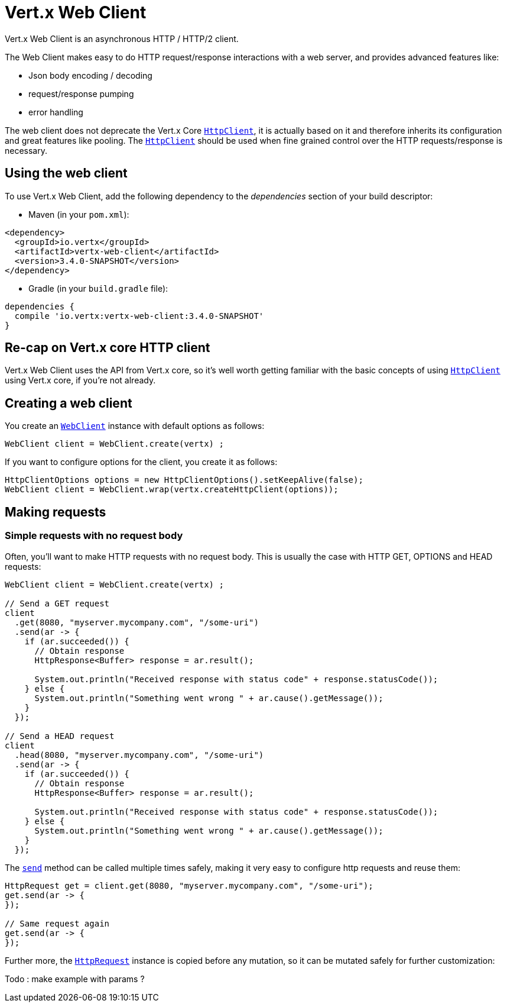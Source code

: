 = Vert.x Web Client

Vert.x Web Client is an asynchronous HTTP / HTTP/2 client.

The Web Client makes easy to do HTTP request/response interactions with a web server, and provides advanced
features like:

* Json body encoding / decoding
* request/response pumping
* error handling

The web client does not deprecate the Vert.x Core `link:../../apidocs/io/vertx/core/http/HttpClient.html[HttpClient]`, it is actually based on
it and therefore inherits its configuration and great features like pooling. The `link:../../apidocs/io/vertx/core/http/HttpClient.html[HttpClient]`
should be used when fine grained control over the HTTP requests/response is necessary.

== Using the web client

To use Vert.x Web Client, add the following dependency to the _dependencies_ section of your build descriptor:

* Maven (in your `pom.xml`):

[source,xml,subs="+attributes"]
----
<dependency>
  <groupId>io.vertx</groupId>
  <artifactId>vertx-web-client</artifactId>
  <version>3.4.0-SNAPSHOT</version>
</dependency>
----

* Gradle (in your `build.gradle` file):

[source,groovy,subs="+attributes"]
----
dependencies {
  compile 'io.vertx:vertx-web-client:3.4.0-SNAPSHOT'
}
----

== Re-cap on Vert.x core HTTP client

Vert.x Web Client uses the API from Vert.x core, so it's well worth getting familiar with the basic concepts of using
`link:../../apidocs/io/vertx/core/http/HttpClient.html[HttpClient]` using Vert.x core, if you're not already.

== Creating a web client

You create an `link:../../apidocs/io/vertx/webclient/WebClient.html[WebClient]` instance with default options as follows:

[source,java]
----
WebClient client = WebClient.create(vertx) ;
----

If you want to configure options for the client, you create it as follows:

[source,java]
----
HttpClientOptions options = new HttpClientOptions().setKeepAlive(false);
WebClient client = WebClient.wrap(vertx.createHttpClient(options));
----

== Making requests

=== Simple requests with no request body

Often, you’ll want to make HTTP requests with no request body. This is usually the case with HTTP GET, OPTIONS
and HEAD requests:

[source,java]
----
WebClient client = WebClient.create(vertx) ;

// Send a GET request
client
  .get(8080, "myserver.mycompany.com", "/some-uri")
  .send(ar -> {
    if (ar.succeeded()) {
      // Obtain response
      HttpResponse<Buffer> response = ar.result();

      System.out.println("Received response with status code" + response.statusCode());
    } else {
      System.out.println("Something went wrong " + ar.cause().getMessage());
    }
  });

// Send a HEAD request
client
  .head(8080, "myserver.mycompany.com", "/some-uri")
  .send(ar -> {
    if (ar.succeeded()) {
      // Obtain response
      HttpResponse<Buffer> response = ar.result();

      System.out.println("Received response with status code" + response.statusCode());
    } else {
      System.out.println("Something went wrong " + ar.cause().getMessage());
    }
  });
----

The `link:../../apidocs/io/vertx/webclient/HttpRequest.html#send-io.vertx.core.Handler-[send]` method can be called multiple times
safely, making it very easy to configure http requests and reuse them:

[source,java]
----
HttpRequest get = client.get(8080, "myserver.mycompany.com", "/some-uri");
get.send(ar -> {
});

// Same request again
get.send(ar -> {
});
----

Further more, the `link:../../apidocs/io/vertx/webclient/HttpRequest.html[HttpRequest]` instance is copied before any mutation, so it can
be mutated safely for further customization:

Todo : make example with params ?